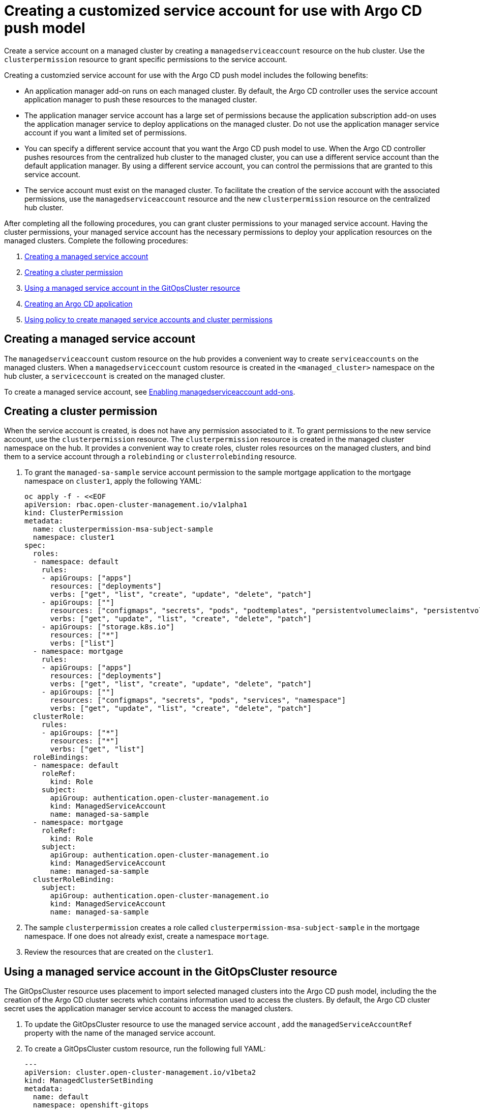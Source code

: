 [#gitops-service-account-argo-cd]
= Creating a customized service account for use with Argo CD push model

Create a service account on a managed cluster by creating a `managedserviceaccount` resource on the hub cluster. Use the `clusterpermission` resource to grant specific permissions to the service account.

Creating a customzied service account for use with the Argo CD push model includes the following benefits: 

* An application manager add-on runs on each managed cluster. By default, the Argo CD controller uses the service account application manager to push these resources to the managed cluster. 
* The application manager service account has a large set of permissions because the application subscription add-on uses the application manager service to deploy applications on the managed cluster. Do not use the application manager service account if you want a limited set of permissions. 
* You can specify a different service account that you want the Argo CD push model to use. When the Argo CD controller pushes resources from the centralized hub cluster to the managed cluster, you can use a different service account than the default application manager. By using a different service account, you can control the permissions that are granted to this service account. 
* The service account must exist on the managed cluster. To facilitate the creation of the service account with the associated permissions, use the `managedserviceaccount` resource and the new `clusterpermission` resource on the centralized hub cluster. 

After completing all the following procedures, you can grant cluster permissions to your managed service account. Having the cluster permissions, your managed service account has the necessary permissions to deploy your application resources on the managed clusters. Complete the following procedures:

. <<Creating a managed service account>> 
. <<Creating a cluster permission>> 
. <<Using a managed service account in the GitOpsCluster resource>> 
. <<Creating an Argo CD application>> 
. <<Using policy to create managed service accounts and cluster permissions>>

== Creating a managed service account 

The `managedserviceaccount` custom resource on the hub provides a convenient way to create `serviceaccounts` on the managed clusters. When a `managedserviceccount` custom resource is created in the `<managed_cluster>` namespace on the hub cluster, a `serviceccount` is created on the managed cluster.

To create a managed service account, see link:../clusters/cluster_lifecycle/addon_managed_service.adoc#managed-serviceaccount-addon[Enabling managedserviceaccount add-ons].

== Creating a cluster permission 

When the service account is created, is does not have any permission associated to it. To grant permissions to the new service account, use the `clusterpermission` resource. The `clusterpermission` resource is created in the managed cluster namespace on the hub. It provides a convenient way to create roles, cluster roles resources on the managed clusters, and bind them to a service account through a `rolebinding` or `clusterrolebinding` resource.

. To grant the `managed-sa-sample` service account permission to the sample mortgage application to the mortgage namespace on `cluster1`, apply the following YAML: 

+
[source,yaml]
----
oc apply -f - <<EOF
apiVersion: rbac.open-cluster-management.io/v1alpha1
kind: ClusterPermission
metadata:
  name: clusterpermission-msa-subject-sample
  namespace: cluster1
spec:
  roles:
  - namespace: default
    rules:
    - apiGroups: ["apps"]
      resources: ["deployments"]
      verbs: ["get", "list", "create", "update", "delete", "patch"]
    - apiGroups: [""]
      resources: ["configmaps", "secrets", "pods", "podtemplates", "persistentvolumeclaims", "persistentvolumes"]
      verbs: ["get", "update", "list", "create", "delete", "patch"]
    - apiGroups: ["storage.k8s.io"]
      resources: ["*"]
      verbs: ["list"]
  - namespace: mortgage
    rules:
    - apiGroups: ["apps"]
      resources: ["deployments"]
      verbs: ["get", "list", "create", "update", "delete", "patch"]
    - apiGroups: [""]
      resources: ["configmaps", "secrets", "pods", "services", "namespace"]
      verbs: ["get", "update", "list", "create", "delete", "patch"]
  clusterRole:
    rules:
    - apiGroups: ["*"]
      resources: ["*"]
      verbs: ["get", "list"]
  roleBindings:
  - namespace: default
    roleRef:
      kind: Role
    subject:
      apiGroup: authentication.open-cluster-management.io
      kind: ManagedServiceAccount
      name: managed-sa-sample
  - namespace: mortgage
    roleRef:
      kind: Role
    subject:
      apiGroup: authentication.open-cluster-management.io
      kind: ManagedServiceAccount
      name: managed-sa-sample
  clusterRoleBinding:
    subject:
      apiGroup: authentication.open-cluster-management.io
      kind: ManagedServiceAccount
      name: managed-sa-sample
----

. The sample `clusterpermission` creates a role called `clusterpermission-msa-subject-sample` in the mortgage namespace. If one does not already exist, create a namespace `mortage`. 
. Review the resources that are created on the `cluster1`. 

== Using a managed service account in the GitOpsCluster resource

The GitOpsCluster resource uses placement to import selected managed clusters into the Argo CD push model, including the the creation of the Argo CD cluster secrets which contains information used to access the clusters. By default, the Argo CD cluster secret uses the application manager service account to access the managed clusters. 

. To update the GitOpsCluster resource to use the managed service account , add the `managedServiceAccountRef` property with the name of the managed service account. 
. To create a GitOpsCluster custom resource, run the following full YAML: 

+
[source,yaml]
----
---
apiVersion: cluster.open-cluster-management.io/v1beta2
kind: ManagedClusterSetBinding
metadata:
  name: default
  namespace: openshift-gitops
spec:
  clusterSet: default
---
apiVersion: cluster.open-cluster-management.io/v1beta1
kind: Placement
metadata:
  name: all-openshift-clusters
  namespace: openshift-gitops
spec:
  predicates:
  - requiredClusterSelector:
      labelSelector:
        matchExpressions:
        - key: name
          operator: "In"
          values:
          - "cluster1"
---


apiVersion: apps.open-cluster-management.io/v1beta1
metadata:
  name: argo-acm-importer
  namespace: openshift-gitops
spec:
  managedServiceAccountRef: managed-sa-sample
  argoServer:
    cluster: notused
    argoNamespace: openshift-gitops
  placementRef:
    kind: Placement
    apiVersion: cluster.open-cluster-management.io/v1beta1
    name: all-openshift-clusters
    namespace: openshift-gitops
----

. Go to the `openshift-gitops` namespace and verify that there is a new Argo CD cluster secret with the name `cluster1-managed-sa-sample-cluster-secret`:

+
[source,yaml]
----
% oc get secrets -n openshift-gitops cluster1-managed-sa-sample-cluster-secret    
NAME                                        TYPE     DATA   AGE
cluster1-managed-sa-sample-cluster-secret   Opaque   3      4m2s
----

== Creating an Argo CD application 

Use your cluster secret to deploy an Argo CD application from the Argo CD UI. The Argo CD application is deployed by the managed service account, `managed-sa-sample`. 

. Log into the Argo CD console. 
. Click *Create a new application*. 
. Choose the cluster URL. 
. Go to your Argo CD application and verify that it has the given permissions, like roles and cluster roles, that you propagated to `cluster1`. 

== Using policy to create managed service accounts and cluster permissions 

Use a single policy to create the managed service account and cluster permission for all the managed clusters. When the GitOpsCluster resource is updated with the `managedServiceAccountRef`, each managed cluster in the placement of this GitOpsCluster needs to have the service account. If you have several managed clusters, it becomes tedious for you to create the managed service account and cluster permission for each managed cluster. Therefore, use a single policy. 

When you apply the `managedServiceAccount` and `clusterPermission` resources to the hub cluster, the placement of this policy is bound to the local cluster. You want to replicate those resources to the managed cluster namespace for all the managed clusters in the placement of the GitOpsCluster resource, making it easier to manage the namespaces and clusters.

Using a policy to create the `managedServiceAccount` and `clusterPermission` resources include the following benefits:

* Updating the `managedServiceAccount` and `clusterPermission` object templates in the policy results in updates to all the `managedServiceAccount` and `clusterPermission` resources.
* Updating directly to the `managedServiceAccount` and `clusterPermission` resources becomes reverted because it is enforced by the policy.
* If the placement decision for the GitOpsCluster placement changes, the policy manages the creation and deletion of the resources in the managed cluster namespaces.

. To create a policy for a YAML to create a managed service account and cluster permission, run the following YAML: 

+
[source,yaml]
----
apiVersion: policy.open-cluster-management.io/v1
kind: Policy
metadata:
  name: policy-gitops
  namespace: openshift-gitops
  annotations:
    policy.open-cluster-management.io/standards: NIST-CSF
    policy.open-cluster-management.io/categories: PR.PT Protective Technology
    policy.open-cluster-management.io/controls: PR.PT-3 Least Functionality
spec:
  remediationAction: enforce
  disabled: false
  policy-templates:

    - objectDefinition:
        apiVersion: policy.open-cluster-management.io/v1
        kind: ConfigurationPolicy
        metadata:
          name: policy-gitops-sub
        spec:
          pruneObjectBehavior: None
          remediationAction: enforce
          severity: low
          object-templates-raw: |
            {{ range $placedec := (lookup "cluster.open-cluster-management.io/v1beta1" "PlacementDecision" "openshift-gitops" "" "cluster.open-cluster-management.io/placement=aws-app-placement").items }}
            {{ range $clustdec := $placedec.status.decisions }}
            - complianceType: musthave
              objectDefinition:
                apiVersion: authentication.open-cluster-management.io/v1alpha1
                kind: ManagedServiceAccount
                metadata:
                  name: managed-sa-sample
                  namespace: {{ $clustdec.clusterName }}
                spec:
                  rotation: {}
            - complianceType: musthave
              objectDefinition:
                apiVersion: rbac.open-cluster-management.io/v1alpha1
                kind: ClusterPermission
                metadata:
                  name: clusterpermission-msa-subject-sample
                  namespace: {{ $clustdec.clusterName }}
                spec:
                  roles:
                  - namespace: default
                    rules:
                    - apiGroups: ["apps"]
                      resources: ["deployments"]
                      verbs: ["get", "list", "create", "update", "delete"]
                    - apiGroups: [""]
                      resources: ["configmaps", "secrets", "pods", "podtemplates", "persistentvolumeclaims", "persistentvolumes"]
                      verbs: ["get", "update", "list", "create", "delete"]
                    - apiGroups: ["storage.k8s.io"]
                      resources: ["*"]
                      verbs: ["list"]
                  - namespace: mortgage
                    rules:
                    - apiGroups: ["apps"]
                      resources: ["deployments"]
                      verbs: ["get", "list", "create", "update", "delete"]
                    - apiGroups: [""]
                      resources: ["configmaps", "secrets", "pods", "services", "namespace"]
                      verbs: ["get", "update", "list", "create", "delete"]
                  clusterRole:
                    rules:
                    - apiGroups: ["*"]
                      resources: ["*"]
                      verbs: ["get", "list"]
                  roleBindings:
                  - namespace: default
                    roleRef:
                      kind: Role
                    subject:
                      apiGroup: authentication.open-cluster-management.io
                      kind: ManagedServiceAccount
                      name: managed-sa-sample
                  - namespace: mortgage
                    roleRef:
                      kind: Role
                    subject:
                      apiGroup: authentication.open-cluster-management.io
                      kind: ManagedServiceAccount
                      name: managed-sa-sample
                  clusterRoleBinding:
                    subject:
                      apiGroup: authentication.open-cluster-management.io
                      kind: ManagedServiceAccount
                      name: managed-sa-sample
            {{ end }}
            {{ end }}
---
apiVersion: policy.open-cluster-management.io/v1
kind: PlacementBinding
metadata:
  name: binding-policy-gitops
  namespace: openshift-gitops
placementRef:
  name: lc-app-placement
  kind: Placement
  apiGroup: cluster.open-cluster-management.io
subjects:
  - name: policy-gitops
    kind: Policy
    apiGroup: policy.open-cluster-management.io
---
apiVersion: cluster.open-cluster-management.io/v1beta1
kind: Placement
metadata:
  name: lc-app-placement
  namespace: openshift-gitops
spec:
  numberOfClusters: 1
  predicates:
  - requiredClusterSelector:
      labelSelector:
        matchLabels:
          name: local-cluster
----

. In the object template of the policy, iterate through the placement decision of the GitOpsCluster associated placement and apply the following `managedServiceAccount` and `clusterPermission` templates: 

+
[source,yaml]
----
{{ range $placedec := (lookup "cluster.open-cluster-management.io/v1beta1" "PlacementDecision" "openshift-gitops" "" "cluster.open-cluster-management.io/placement=aws-app-placement").items }}
            {{ range $clustdec := $placedec.status.decisions }}
----
